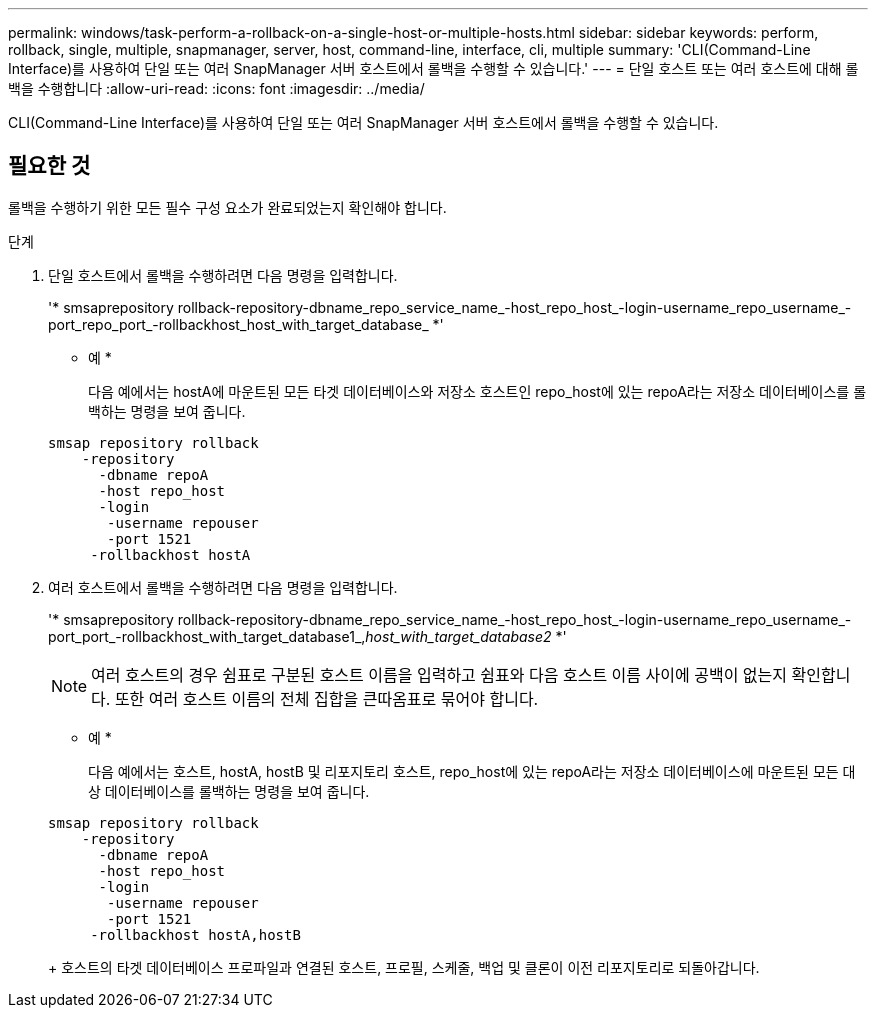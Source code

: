 ---
permalink: windows/task-perform-a-rollback-on-a-single-host-or-multiple-hosts.html 
sidebar: sidebar 
keywords: perform, rollback, single, multiple, snapmanager, server, host, command-line, interface, cli, multiple 
summary: 'CLI(Command-Line Interface)를 사용하여 단일 또는 여러 SnapManager 서버 호스트에서 롤백을 수행할 수 있습니다.' 
---
= 단일 호스트 또는 여러 호스트에 대해 롤백을 수행합니다
:allow-uri-read: 
:icons: font
:imagesdir: ../media/


[role="lead"]
CLI(Command-Line Interface)를 사용하여 단일 또는 여러 SnapManager 서버 호스트에서 롤백을 수행할 수 있습니다.



== 필요한 것

롤백을 수행하기 위한 모든 필수 구성 요소가 완료되었는지 확인해야 합니다.

.단계
. 단일 호스트에서 롤백을 수행하려면 다음 명령을 입력합니다.
+
'* smsaprepository rollback-repository-dbname_repo_service_name_-host_repo_host_-login-username_repo_username_-port_repo_port_-rollbackhost_host_with_target_database_ *'

+
* 예 *

+
다음 예에서는 hostA에 마운트된 모든 타겟 데이터베이스와 저장소 호스트인 repo_host에 있는 repoA라는 저장소 데이터베이스를 롤백하는 명령을 보여 줍니다.

+
[listing]
----

smsap repository rollback
    -repository
      -dbname repoA
      -host repo_host
      -login
       -username repouser
       -port 1521
     -rollbackhost hostA
----
. 여러 호스트에서 롤백을 수행하려면 다음 명령을 입력합니다.
+
'* smsaprepository rollback-repository-dbname_repo_service_name_-host_repo_host_-login-username_repo_username_-port_port_-rollbackhost_with_target_database1_,_host_with_target_database2_ *'

+

NOTE: 여러 호스트의 경우 쉼표로 구분된 호스트 이름을 입력하고 쉼표와 다음 호스트 이름 사이에 공백이 없는지 확인합니다. 또한 여러 호스트 이름의 전체 집합을 큰따옴표로 묶어야 합니다.

+
* 예 *

+
다음 예에서는 호스트, hostA, hostB 및 리포지토리 호스트, repo_host에 있는 repoA라는 저장소 데이터베이스에 마운트된 모든 대상 데이터베이스를 롤백하는 명령을 보여 줍니다.

+
[listing]
----

smsap repository rollback
    -repository
      -dbname repoA
      -host repo_host
      -login
       -username repouser
       -port 1521
     -rollbackhost hostA,hostB
----
+
호스트의 타겟 데이터베이스 프로파일과 연결된 호스트, 프로필, 스케줄, 백업 및 클론이 이전 리포지토리로 되돌아갑니다.


